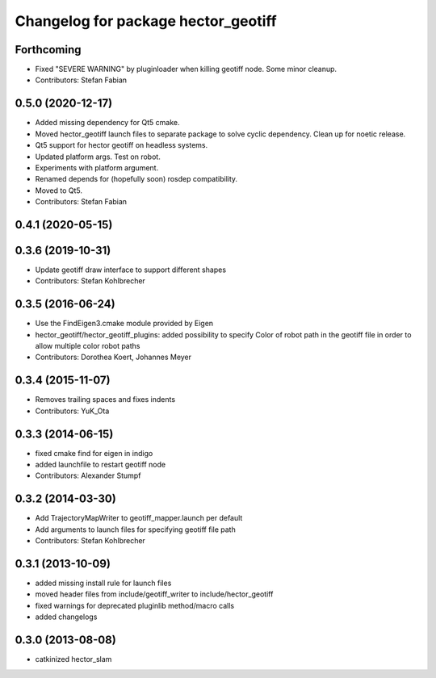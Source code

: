 ^^^^^^^^^^^^^^^^^^^^^^^^^^^^^^^^^^^^
Changelog for package hector_geotiff
^^^^^^^^^^^^^^^^^^^^^^^^^^^^^^^^^^^^

Forthcoming
-----------
* Fixed "SEVERE WARNING" by pluginloader when killing geotiff node.
  Some minor cleanup.
* Contributors: Stefan Fabian

0.5.0 (2020-12-17)
------------------
* Added missing dependency for Qt5 cmake.
* Moved hector_geotiff launch files to separate package to solve cyclic dependency.
  Clean up for noetic release.
* Qt5 support for hector geotiff on headless systems.
* Updated platform args. Test on robot.
* Experiments with platform argument.
* Renamed depends for (hopefully soon) rosdep compatibility.
* Moved to Qt5.
* Contributors: Stefan Fabian

0.4.1 (2020-05-15)
------------------

0.3.6 (2019-10-31)
------------------
* Update geotiff draw interface to support different shapes
* Contributors: Stefan Kohlbrecher

0.3.5 (2016-06-24)
------------------
* Use the FindEigen3.cmake module provided by Eigen
* hector_geotiff/hector_geotiff_plugins: added possibility to specify Color of robot path in the geotiff file in order to allow multiple color robot paths
* Contributors: Dorothea Koert, Johannes Meyer

0.3.4 (2015-11-07)
------------------
* Removes trailing spaces and fixes indents
* Contributors: YuK_Ota

0.3.3 (2014-06-15)
------------------
* fixed cmake find for eigen in indigo
* added launchfile to restart geotiff node
* Contributors: Alexander Stumpf

0.3.2 (2014-03-30)
------------------
* Add TrajectoryMapWriter to geotiff_mapper.launch per default
* Add arguments to launch files for specifying geotiff file path
* Contributors: Stefan Kohlbrecher

0.3.1 (2013-10-09)
------------------
* added missing install rule for launch files
* moved header files from include/geotiff_writer to include/hector_geotiff
* fixed warnings for deprecated pluginlib method/macro calls
* added changelogs

0.3.0 (2013-08-08)
------------------
* catkinized hector_slam
